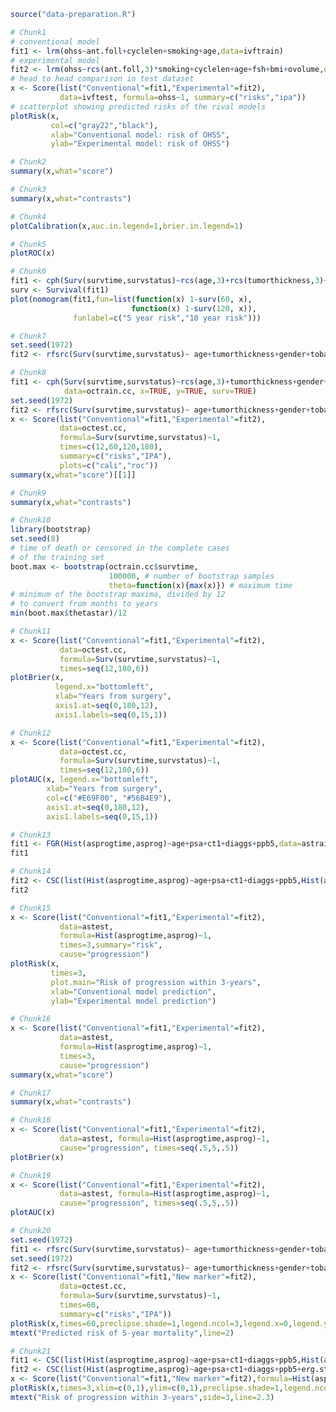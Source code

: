 
#+BEGIN_SRC R :results output raw  :exports code  :session *R* :cache yes
source("data-preparation.R")
#+END_SRC

# Chunk: 1-------
#+BEGIN_SRC R  :results output raw  :exports code  :session *R* :cache yes  
# Chunk1
# conventional model
fit1 <- lrm(ohss~ant.foll+cyclelen+smoking+age,data=ivftrain)
# experimental model
fit2 <- lrm(ohss~rcs(ant.foll,3)*smoking+cyclelen+age+fsh+bmi+ovolume,data=ivftrain,penalty=10)
# head to head comparison in test dataset
x <- Score(list("Conventional"=fit1,"Experimental"=fit2),
           data=ivftest, formula=ohss~1, summary=c("risks","ipa"))
# scatterplot showing predicted risks of the rival models  
plotRisk(x,
         col=c("gray22","black"),
         xlab="Conventional model: risk of OHSS",
         ylab="Experimental model: risk of OHSS")
#+END_SRC

# Chunk: 2-------
#+BEGIN_SRC R  :results output raw  :exports code  :session *R* :cache yes  
# Chunk2
summary(x,what="score")
#+END_SRC

# Chunk: 3-------
#+BEGIN_SRC R  :results output raw  :exports code  :session *R* :cache yes  
# Chunk3
summary(x,what="contrasts")
#+END_SRC

# Chunk: 4-------
#+BEGIN_SRC R  :results output raw  :exports code  :session *R* :cache yes  
# Chunk4
plotCalibration(x,auc.in.legend=1,brier.in.legend=1)
#+END_SRC

# Chunk: 5-------
#+BEGIN_SRC R  :results output raw  :exports code  :session *R* :cache yes  
# Chunk5
plotROC(x)
#+END_SRC

# Chunk: 6-------
#+BEGIN_SRC R  :results output raw  :exports code  :session *R* :cache yes  
# Chunk6
fit1 <- cph(Surv(survtime,survstatus)~rcs(age,3)+rcs(tumorthickness,3)+gender+tobacco+deep.invasion+site+race+x.posnodes+tumormaxdimension+vascular.invasion,data=octrain.cc,x=TRUE,surv=TRUE)
surv <- Survival(fit1)
plot(nomogram(fit1,fun=list(function(x) 1-surv(60, x),
                           function(x) 1-surv(120, x)),
              funlabel=c("5 year risk","10 year risk")))
#+END_SRC

# Chunk: 7-------
#+BEGIN_SRC R  :results output raw  :exports code  :session *R* :cache yes  
# Chunk7
set.seed(1972)
fit2 <- rfsrc(Surv(survtime,survstatus)~ age+tumorthickness+gender+tobacco+deep.invasion+site+race+x.posnodes+tumormaxdimension+vascular.invasion,data=octrain.cc)
#+END_SRC

# Chunk: 8-------
#+BEGIN_SRC R  :results output raw  :exports code  :session *R* :cache yes  
# Chunk8
fit1 <- cph(Surv(survtime,survstatus)~rcs(age,3)+tumorthickness+gender+tobacco+deep.invasion+site+race+x.posnodes+tumormaxdimension+vascular.invasion,
            data=octrain.cc, x=TRUE, y=TRUE, surv=TRUE)
set.seed(1972)
fit2 <- rfsrc(Surv(survtime,survstatus)~ age+tumorthickness+gender+tobacco+deep.invasion+site+race+x.posnodes+tumormaxdimension+vascular.invasion,data=octrain.cc)
x <- Score(list("Conventional"=fit1,"Experimental"=fit2),
           data=octest.cc,
           formula=Surv(survtime,survstatus)~1,
           times=c(12,60,120,180),
           summary=c("risks","IPA"),
           plots=c("cali","roc"))
summary(x,what="score")[[1]]
#+END_SRC

# Chunk: 9-------
#+BEGIN_SRC R  :results output raw  :exports code  :session *R* :cache yes  
# Chunk9
summary(x,what="contrasts")
#+END_SRC

# Chunk: 10-------
#+BEGIN_SRC R  :results output :exports both  :session *R* :cache yes  
# Chunk10
library(bootstrap)
set.seed(8)
# time of death or censored in the complete cases
# of the training set
boot.max <- bootstrap(octrain.cc$survtime, 
                      100000, # number of bootstrap samples
                      theta=function(x){max(x)}) # maximum time
# minimum of the bootstrap maxima, divided by 12
# to convert from months to years
min(boot.max$thetastar)/12
#+END_SRC

# Chunk: 11-------
#+BEGIN_SRC R  :results output raw  :exports code  :session *R* :cache yes  
# Chunk11
x <- Score(list("Conventional"=fit1,"Experimental"=fit2),
           data=octest.cc,
           formula=Surv(survtime,survstatus)~1,
           times=seq(12,180,6))
plotBrier(x,
          legend.x="bottomleft",
          xlab="Years from surgery",
          axis1.at=seq(0,180,12),
          axis1.labels=seq(0,15,1))
#+END_SRC

# Chunk: 12-------
#+BEGIN_SRC R  :results output raw  :exports code  :session *R* :cache yes  
# Chunk12
x <- Score(list("Conventional"=fit1,"Experimental"=fit2),
           data=octest.cc,
           formula=Surv(survtime,survstatus)~1,
           times=seq(12,180,6))
plotAUC(x, legend.x="bottomleft",
        xlab="Years from surgery",
        col=c("#E69F00", "#56B4E9"),
        axis1.at=seq(0,180,12),
        axis1.labels=seq(0,15,1))
#+END_SRC

# Chunk: 13-------
#+BEGIN_SRC R  :results output drawer raw  :exports code  :session *R* :cache yes  
# Chunk13
fit1 <- FGR(Hist(asprogtime,asprog)~age+psa+ct1+diaggs+ppb5,data=astrain,cause="progression")
fit1
#+END_SRC

# Chunk: 14-------
#+BEGIN_SRC R  :results output drawer raw  :exports code  :session *R* :cache yes  
# Chunk14
fit2 <- CSC(list(Hist(asprogtime,asprog)~age+psa+ct1+diaggs+ppb5,Hist(asprogtime,asprog)~age),data=astrain,cause="progression")
fit2
#+END_SRC

# Chunk: 15-------
#+BEGIN_SRC R  :results output raw  :exports code  :session *R* :cache yes  
# Chunk15
x <- Score(list("Conventional"=fit1,"Experimental"=fit2),
           data=astest,
           formula=Hist(asprogtime,asprog)~1,
           times=3,summary="risk",
           cause="progression")
plotRisk(x,
         times=3,
         plot.main="Risk of progression within 3-years",
         xlab="Conventional model prediction",
         ylab="Experimental model prediction")
#+END_SRC

# Chunk: 16-------
#+BEGIN_SRC R  :results output raw  :exports code  :session *R* :cache yes  
# Chunk16
x <- Score(list("Conventional"=fit1,"Experimental"=fit2),
           data=astest,
           formula=Hist(asprogtime,asprog)~1,
           times=3,
           cause="progression")
summary(x,what="score")
#+END_SRC

# Chunk: 17-------
#+BEGIN_SRC R  :results output raw  :exports code  :session *R* :cache yes  
# Chunk17
summary(x,what="contrasts")
#+END_SRC

# Chunk: 18-------
#+BEGIN_SRC R  :results output raw  :exports code  :session *R* :cache yes  
# Chunk18
x <- Score(list("Conventional"=fit1,"Experimental"=fit2),
           data=astest, formula=Hist(asprogtime,asprog)~1,
           cause="progression", times=seq(.5,5,.5))
plotBrier(x)
#+END_SRC

# Chunk: 19-------
#+BEGIN_SRC R  :results output raw  :exports code  :session *R* :cache yes
# Chunk19
x <- Score(list("Conventional"=fit1,"Experimental"=fit2),
           data=astest, formula=Hist(asprogtime,asprog)~1,
           cause="progression", times=seq(.5,5,.5))
plotAUC(x)
#+END_SRC

# Chunk: 20-------
#+BEGIN_SRC R  :results output raw  :exports code  :session *R* :cache yes  
# Chunk20
set.seed(1972)
fit1 <- rfsrc(Surv(survtime,survstatus)~ age+tumorthickness+gender+tobacco+deep.invasion+site+race+x.posnodes+tumormaxdimension+vascular.invasion,data=octrain.cc)
set.seed(1972)
fit2 <- rfsrc(Surv(survtime,survstatus)~ age+tumorthickness+gender+tobacco+deep.invasion+site+race+x.posnodes+tumormaxdimension+vascular.invasion+Grade,data=octrain.cc)
x <- Score(list("Conventional"=fit1,"New marker"=fit2),
           data=octest.cc,
           formula=Surv(survtime,survstatus)~1,
           times=60,
           summary=c("risks","IPA"))
plotRisk(x,times=60,preclipse.shade=1,legend.ncol=3,legend.x=0,legend.y=1.1,legend.xpd=NA)
mtext("Predicted risk of 5-year mortality",line=2)
#+END_SRC

# Chunk: 21-------
#+BEGIN_SRC R  :results output raw drawer  :exports code  :session *R* :cache yes 
# Chunk21
fit1 <- CSC(list(Hist(asprogtime,asprog)~age+psa+ct1+diaggs+ppb5,Hist(asprogtime,asprog)~age),data=astrain,cause="progression")
fit2 <- CSC(list(Hist(asprogtime,asprog)~age+psa+ct1+diaggs+ppb5+erg.status,Hist(asprogtime,asprog)~age+erg.status),data=astrain,cause="progression")
x <- Score(list("Conventional"=fit1,"New marker"=fit2),formula=Hist(asprogtime,asprog)~1,cause="progression",data=astest,times=3,summary="risks")
plotRisk(x,times=3,xlim=c(0,1),ylim=c(0,1),preclipse.shade=1,legend.ncol=3,legend.x=0,legend.y=1,legend.xpd=NA)
mtext("Risk of progression within 3-years",side=3,line=2.3)
#+END_SRC

